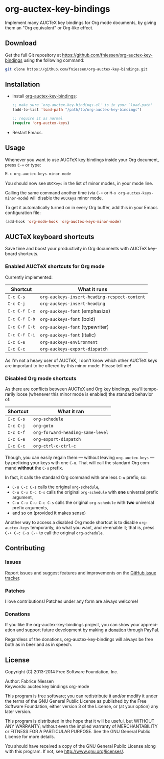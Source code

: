 #+AUTHOR:    Fabrice Niessen
#+EMAIL:     (concat "fniessen" at-sign "pirilampo.org")
#+DATE:      2012-06-22
#+DESCRIPTION: Implement many AUCTeX key bindings for Org mode documents
#+KEYWORDS:  org mode, latex, auctex, key bindings, shortcuts, emulation
#+LANGUAGE:  en

#+PROPERTY:  eval no

* org-auctex-key-bindings [[http://opensource.org/licenses/GPL-3.0][http://img.shields.io/:license-gpl-blue.svg]] [[https://www.paypal.com/cgi-bin/webscr?cmd=_donations&business=VCVAS6KPDQ4JC&lc=BE&item_number=org%2dauctex%2dkey%2dbindings&currency_code=EUR&bn=PP%2dDonationsBF%3abtn_donate_LG%2egif%3aNonHosted][https://www.paypalobjects.com/en_US/i/btn/btn_donate_LG.gif]]

Implement many AUCTeX key bindings for Org mode documents, by giving them an
"Org equivalent" or Org-like effect.

** Download

Get the full Git repository at
https://github.com/fniessen/org-auctex-key-bindings using the following
command:

#+BEGIN_SRC sh
git clone https://github.com/fniessen/org-auctex-key-bindings.git
#+END_SRC

** Installation

- Install [[https://github.com/fniessen/org-auctex-key-bindings][org-auctex-key-bindings]]:

  #+BEGIN_SRC emacs-lisp
  ;; make sure `org-auctex-key-bindings.el' is in your `load-path'
  (add-to-list 'load-path "/path/to/org-auctex-key-bindings")

  ;; require it as normal
  (require 'org-auctex-keys)
  #+END_SRC

- Restart Emacs.

** Usage

Whenever you want to use AUCTeX key bindings inside your Org document, press
=C-+= or type:

#+begin_src emacs-lisp
M-x org-auctex-keys-minor-mode
#+end_src

You should now see =AUCKeys= in the list of minor modes, in your mode line.

Calling the same command another time (via =C-+= or
=M-x org-auctex-keys-minor-mode=) will disable the =AUCKeys= minor mode.

To get it automatically turned on in every Org buffer, add this in your Emacs
configuration file:

#+begin_src emacs-lisp
(add-hook 'org-mode-hook 'org-auctex-keys-minor-mode)
#+end_src

** AUCTeX keyboard shortcuts

Save time and boost your productivity in Org documents with AUCTeX keyboard
shortcuts.

*** Enabled AUCTeX shortcuts for Org mode

Currently implemented:

| Shortcut    | What it runs                               |
|-------------+--------------------------------------------|
| =C-c C-s=     | =org-auckeys-insert-heading-respect-content= |
| =C-c C-j=     | =org-auckeys-insert-heading=                 |
| =C-c C-f C-e= | =org-auckeys-font= (emphasize)               |
| =C-c C-f C-b= | =org-auckeys-font= (bold)                    |
| =C-c C-f C-t= | =org-auckeys-font= (typewriter)              |
| =C-c C-f C-i= | =org-auckeys-font= (italic)                  |
| =C-c C-e=     | =org-auckeys-environment=                    |
| =C-c C-c=     | =org-auckeys-export-dispatch=                |

As I'm not a heavy user of AUCTeX, I don't know which other AUCTeX keys are
important to be offered by this minor mode. Please tell me!

*** Disabled Org mode shortcuts

As there are conflicts between AUCTeX and Org key bindings, you'll temporarily
loose (whenever this minor mode is enabled) the standard behavior of:

| Shortcut | What it ran                    |
|----------+--------------------------------|
| =C-c C-s=  | =org-schedule=                   |
| =C-c C-j=  | =org-goto=                       |
| =C-c C-f=  | =org-forward-heading-same-level= |
| =C-c C-e=  | =org-export-dispatch=            |
| =C-c C-c=  | =org-ctrl-c-ctrl-c=              |

Though, you can easily regain them --- without leaving =org-auctex-keys= --- by
prefixing your keys with one =C-u=. That will call the standard Org command
*without* the =C-u= prefix.

In fact, it calls the standard Org command with one less =C-u= prefix; so:

- =C-u C-c C-s= calls the original =org-schedule=,
- =C-u C-u C-c C-s= calls the original =org-schedule= with *one* universal prefix
  argument,
- =C-u C-u C-u C-c C-s= calls the original =org-schedule= with *two* universal prefix
  arguments,
- and so on (provided it makes sense)

Another way to access a disabled Org mode shortcut is to disable
=org-auctex-keys= temporarily, do what you want, and re-enable it; that is, press
=C-+ C-c C-s C-+= to call the original =org-schedule=.

** Contributing

*** Issues

Report issues and suggest features and improvements on the [[https://github.com/fniessen/org-auctex-key-bindings/issues/new][GitHub issue tracker]].

*** Patches

I love contributions!  Patches under any form are always welcome!

*** Donations

If you like the org-auctex-key-bindings project, you can show your appreciation and
support future development by making a [[https://www.paypal.com/cgi-bin/webscr?cmd=_donations&business=VCVAS6KPDQ4JC&lc=BE&item_number=org%2dauctex%2dkey%2dbindings&currency_code=EUR&bn=PP%2dDonationsBF%3abtn_donate_LG%2egif%3aNonHosted][donation]] through PayPal.

Regardless of the donations, org-auctex-key-bindings will always be free both as in
beer and as in speech.

** License

Copyright (C) 2013-2014 Free Software Foundation, Inc.

Author: Fabrice Niessen \\
Keywords: auctex key bindings org-mode

This program is free software; you can redistribute it and/or modify it under
the terms of the GNU General Public License as published by the Free Software
Foundation, either version 3 of the License, or (at your option) any later
version.

This program is distributed in the hope that it will be useful, but WITHOUT ANY
WARRANTY; without even the implied warranty of MERCHANTABILITY or FITNESS FOR
A PARTICULAR PURPOSE. See the GNU General Public License for more details.

You should have received a copy of the GNU General Public License along with
this program. If not, see http://www.gnu.org/licenses/.

#  LocalWords:  Fabrice Niessen Org org AUCTeX auctex
